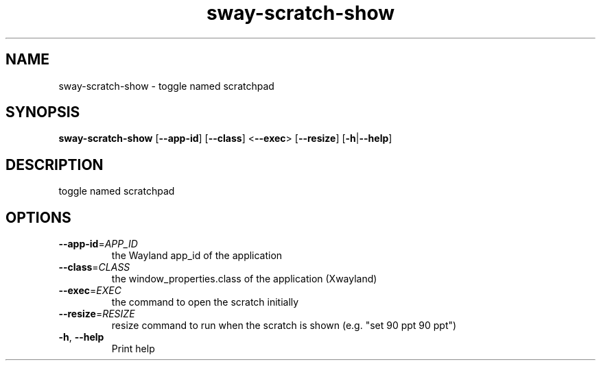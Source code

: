 .ie \n(.g .ds Aq \(aq
.el .ds Aq '
.TH sway-scratch-show 1  "sway-scratch-show " 
.SH NAME
sway\-scratch\-show \- toggle named scratchpad
.SH SYNOPSIS
\fBsway\-scratch\-show\fR [\fB\-\-app\-id\fR] [\fB\-\-class\fR] <\fB\-\-exec\fR> [\fB\-\-resize\fR] [\fB\-h\fR|\fB\-\-help\fR] 
.SH DESCRIPTION
toggle named scratchpad
.SH OPTIONS
.TP
\fB\-\-app\-id\fR=\fIAPP_ID\fR
the Wayland app_id of the application
.TP
\fB\-\-class\fR=\fICLASS\fR
the window_properties.class of the application (Xwayland)
.TP
\fB\-\-exec\fR=\fIEXEC\fR
the command to open the scratch initially
.TP
\fB\-\-resize\fR=\fIRESIZE\fR
resize command to run when the scratch is shown (e.g. "set 90 ppt 90 ppt")
.TP
\fB\-h\fR, \fB\-\-help\fR
Print help
